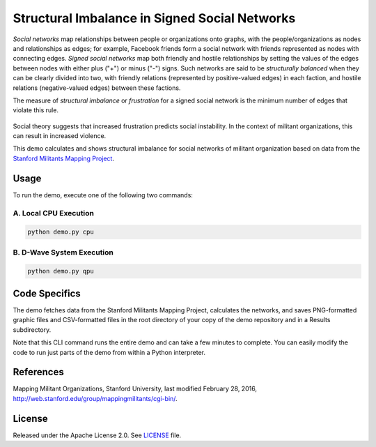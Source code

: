 ==============================================
Structural Imbalance in Signed Social Networks
==============================================
*Social networks* map relationships between people or organizations onto
graphs, with the people/organizations as nodes and relationships as edges; for
example, Facebook friends form a social network with friends represented as
nodes with connecting edges. *Signed social networks* map both friendly and
hostile relationships by setting the values of the edges between nodes with
either plus ("+") or minus ("-") signs. Such networks are said to be
*structurally balanced* when they can be clearly divided into two, with
friendly relations (represented by positive-valued edges) in each faction, and
hostile relations (negative-valued edges) between these factions.

The measure of *structural imbalance* or *frustration* for a signed social
network
is the minimum number of edges that violate this rule.

.. figure:: _static/Social.png
  :name: social
  :alt: Three-person social network

Social theory suggests that increased frustration predicts social instability.
In the context of militant organizations, this can result in increased
violence.

This demo calculates and shows structural imbalance for social networks of
militant organization based on data from the `Stanford Militants Mapping
Project <http://web.stanford.edu/group/mappingmilitants/cgi-bin/>`_.


Usage
-----
To run the demo, execute one of the following two commands:

A. Local CPU Execution
~~~~~~~~~~~~~~~~~~~~~~

.. code-block:: bash

   python demo.py cpu

B. D-Wave System Execution
~~~~~~~~~~~~~~~~~~~~~~~~~~

.. code-block:: bash

   python demo.py qpu

Code Specifics
--------------
The demo fetches data from the Stanford Militants Mapping Project, calculates
the networks, and saves PNG-formatted graphic files and CSV-formatted files in
the root directory of your copy of the demo repository and in a Results
subdirectory.

Note that this CLI command runs the entire demo and can take a few minutes to
complete. You can easily modify the code to run just parts of the demo from
within a Python interpreter.

References
----------
Mapping Militant Organizations, Stanford University, last modified February 28,
2016, http://web.stanford.edu/group/mappingmilitants/cgi-bin/.

License
-------
Released under the Apache License 2.0. See `LICENSE <LICENSE>`_ file.

